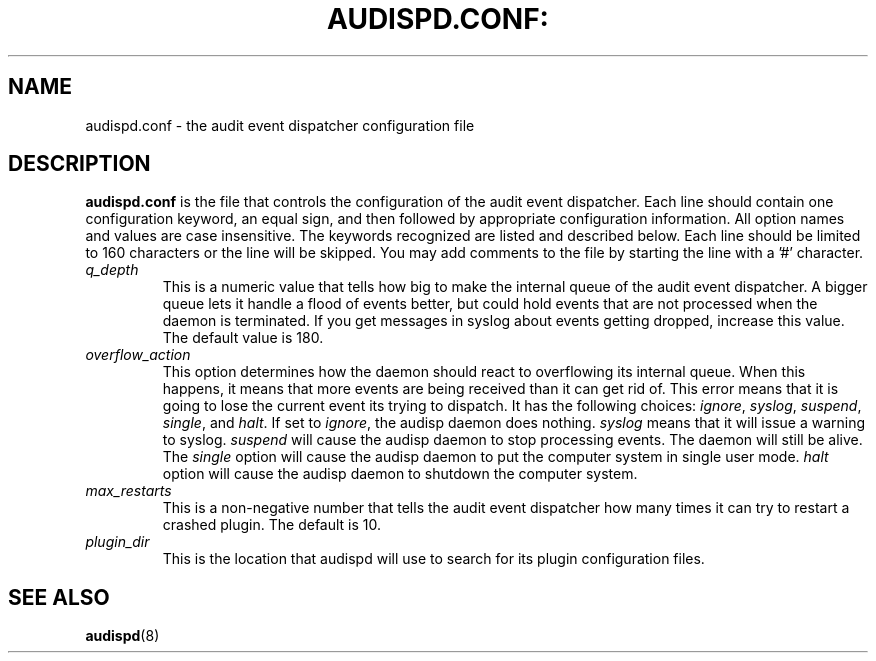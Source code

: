 .TH AUDISPD.CONF: "5" "June 2018" "Red Hat" "System Administration Utilities"
.SH NAME
audispd.conf \- the audit event dispatcher configuration file
.SH DESCRIPTION
\fBaudispd.conf\fP is the file that controls the configuration of the audit event dispatcher. Each line should contain one configuration keyword, an equal sign, and then followed by appropriate configuration information. All option names and values are case insensitive. The keywords recognized are listed and described below. Each line should be limited to 160 characters or the line will be skipped. You may add comments to the file by starting the line with a '#' character.

.TP
.I q_depth
This is a numeric value that tells how big to make the internal queue of the audit event dispatcher. A bigger queue lets it handle a flood of events better, but could hold events that are not processed when the daemon is terminated. If you get messages in syslog about events getting dropped, increase this value. The default value is 180.
.TP
.I overflow_action
This option determines how the daemon should react to overflowing its internal queue. When this happens, it means that more events are being received than it can get rid of. This error means that it is going to lose the current event its trying to dispatch. It has the following choices:
.IR ignore ", " syslog ", " suspend ", " single ", and " halt ".
If set to
.IR ignore ,
the audisp daemon does nothing.
.I syslog
means that it will issue a warning to syslog.
.I suspend
will cause the audisp daemon to stop processing events. The daemon will still be alive. The
.I single
option will cause the audisp daemon to put the computer system in single user mode.
.I halt
option will cause the audisp daemon to shutdown the computer system.
.TP
.I max_restarts
This is a non-negative number that tells the audit event dispatcher how many times it can try to restart a crashed plugin. The default is 10.
.TP
.I plugin_dir
This is the location that audispd will use to search for its plugin configuration files.
.SH "SEE ALSO"
.BR audispd (8)
